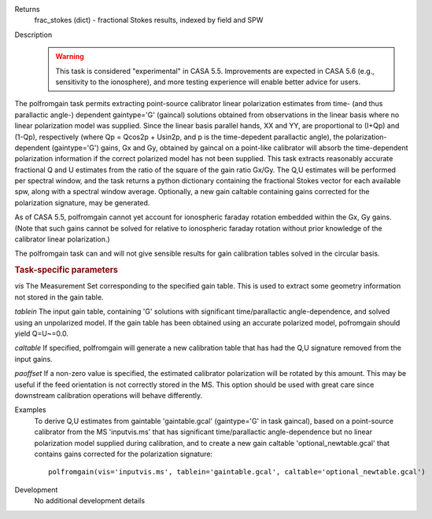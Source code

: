 

.. _Returns:

Returns
   frac_stokes (dict) - fractional Stokes results, indexed by field
   and SPW


.. _Description:

Description
   .. warning:: This task is considered "experimental" in CASA 5.5.  Improvements are expected in CASA 5.6 (e.g., sensitivity to the ionosphere), 
      and more testing experience will enable better advice for users.
      

The polfromgain task permits extracting point-source calibrator linear polarization estimates from time- (and thus parallactic angle-) dependent 
gaintype='G' (gaincal) solutions obtained from observations in the linear basis where no linear polarization model was supplied.  Since the linear 
basis parallel hands, XX and YY, are proportional to (I+Qp) and (1-Qp), respectively (where Qp = Qcos2p + Usin2p, and p is the time-depedent 
parallactic angle), the polarization-dependent (gaintype='G') gains, Gx and Gy, obtained by gaincal on a point-like calibrator will absorb the 
time-dependent polarization information if the correct polarized model has not been supplied.  This task extracts reasonably accurate fractional Q 
and U estimates from the ratio of the square of the gain ratio Gx/Gy.   The Q,U estimates will be performed per spectral window, and the task 
returns a python dictionary containing the fractional Stokes vector for each available spw, along with a spectral window average.  Optionally, a 
new gain caltable containing gains corrected for the polarization signature, may be generated.
 
As of CASA 5.5, polfromgain cannot yet account for ionospheric faraday rotation embedded within the Gx, Gy gains.  (Note that such gains cannot be 
solved for relative to ionospheric faraday rotation without prior knowledge of the calibrator linear polarization.)
 
The polfromgain task can and will not give sensible results for gain calibration tables solved in the circular basis.
 
.. rubric:: Task-specific parameters

*vis*
The Measurement Set corresponding to the specified gain table.  This is used to extract some geometry information not stored in the gain table. 

*tablein*
The input gain table, containing 'G' solutions with significant time/parallactic angle-dependence, and solved using an unpolarized model.   If 
the gain table has been obtained using an accurate polarized model, pofromgain should yield Q=U~=0.0.   

*caltable*
If specified, polfromgain will generate a new calibration table that has had the Q,U signature removed from the input gains. 

*paoffset*
If a non-zero value is specified, the estimated calibrator polarization will be rotated by this amount.  This may be useful if the feed orientation 
is not correctly stored in the MS.  This option should be used with great care since downstream calibration operations will behave differently.


.. _Examples:

Examples
   To derive Q,U estimates from gaintable 'gaintable.gcal' (gaintype='G' in task gaincal), based on a point-source calibrator from the MS 'inputvis.ms' that has significant time/parallactic angle-dependence but no linear polarization model supplied during calibration, and to create a new gain caltable 'optional_newtable.gcal' that contains gains corrected for the polarization signature:
   
   ::
   
      polfromgain(vis='inputvis.ms', tablein='gaintable.gcal', caltable='optional_newtable.gcal')

   
   
.. _Development:

Development
   No additional development details
